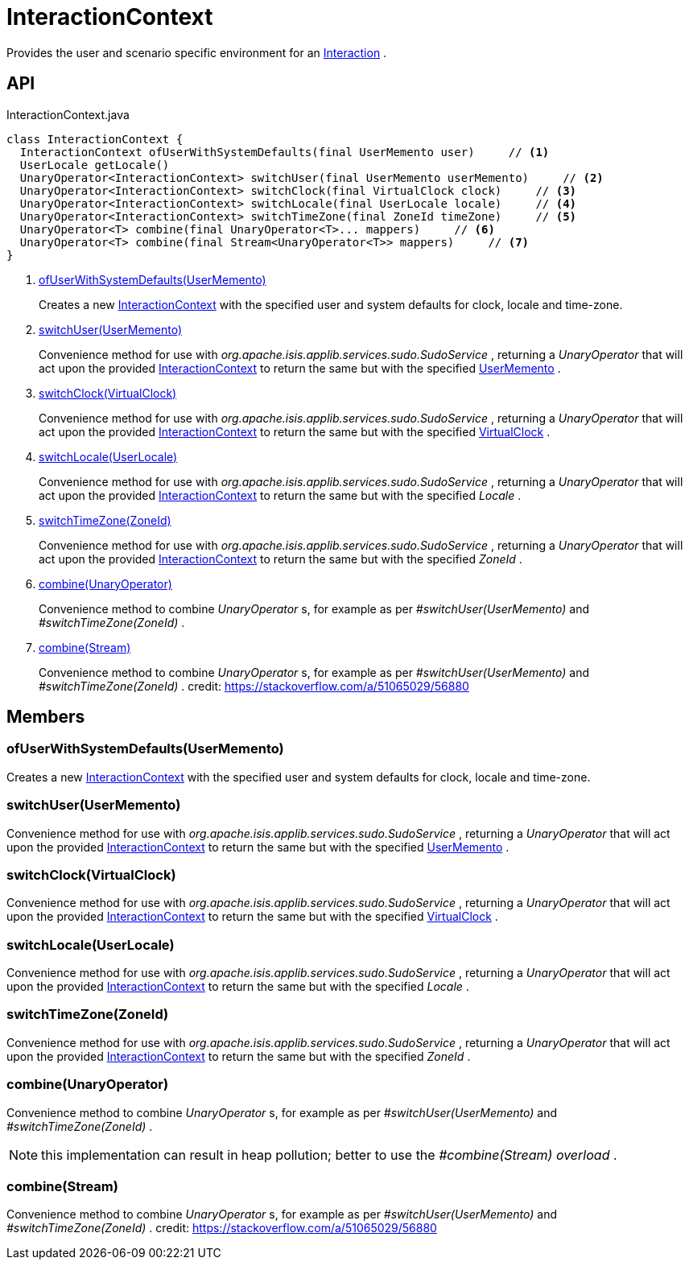 = InteractionContext
:Notice: Licensed to the Apache Software Foundation (ASF) under one or more contributor license agreements. See the NOTICE file distributed with this work for additional information regarding copyright ownership. The ASF licenses this file to you under the Apache License, Version 2.0 (the "License"); you may not use this file except in compliance with the License. You may obtain a copy of the License at. http://www.apache.org/licenses/LICENSE-2.0 . Unless required by applicable law or agreed to in writing, software distributed under the License is distributed on an "AS IS" BASIS, WITHOUT WARRANTIES OR  CONDITIONS OF ANY KIND, either express or implied. See the License for the specific language governing permissions and limitations under the License.

Provides the user and scenario specific environment for an xref:refguide:applib:index/services/iactn/Interaction.adoc[Interaction] .

== API

[source,java]
.InteractionContext.java
----
class InteractionContext {
  InteractionContext ofUserWithSystemDefaults(final UserMemento user)     // <.>
  UserLocale getLocale()
  UnaryOperator<InteractionContext> switchUser(final UserMemento userMemento)     // <.>
  UnaryOperator<InteractionContext> switchClock(final VirtualClock clock)     // <.>
  UnaryOperator<InteractionContext> switchLocale(final UserLocale locale)     // <.>
  UnaryOperator<InteractionContext> switchTimeZone(final ZoneId timeZone)     // <.>
  UnaryOperator<T> combine(final UnaryOperator<T>... mappers)     // <.>
  UnaryOperator<T> combine(final Stream<UnaryOperator<T>> mappers)     // <.>
}
----

<.> xref:#ofUserWithSystemDefaults__UserMemento[ofUserWithSystemDefaults(UserMemento)]
+
--
Creates a new xref:refguide:applib:index/services/iactnlayer/InteractionContext.adoc[InteractionContext] with the specified user and system defaults for clock, locale and time-zone.
--
<.> xref:#switchUser__UserMemento[switchUser(UserMemento)]
+
--
Convenience method for use with _org.apache.isis.applib.services.sudo.SudoService_ , returning a _UnaryOperator_ that will act upon the provided xref:refguide:applib:index/services/iactnlayer/InteractionContext.adoc[InteractionContext] to return the same but with the specified xref:refguide:applib:index/services/user/UserMemento.adoc[UserMemento] .
--
<.> xref:#switchClock__VirtualClock[switchClock(VirtualClock)]
+
--
Convenience method for use with _org.apache.isis.applib.services.sudo.SudoService_ , returning a _UnaryOperator_ that will act upon the provided xref:refguide:applib:index/services/iactnlayer/InteractionContext.adoc[InteractionContext] to return the same but with the specified xref:refguide:applib:index/clock/VirtualClock.adoc[VirtualClock] .
--
<.> xref:#switchLocale__UserLocale[switchLocale(UserLocale)]
+
--
Convenience method for use with _org.apache.isis.applib.services.sudo.SudoService_ , returning a _UnaryOperator_ that will act upon the provided xref:refguide:applib:index/services/iactnlayer/InteractionContext.adoc[InteractionContext] to return the same but with the specified _Locale_ .
--
<.> xref:#switchTimeZone__ZoneId[switchTimeZone(ZoneId)]
+
--
Convenience method for use with _org.apache.isis.applib.services.sudo.SudoService_ , returning a _UnaryOperator_ that will act upon the provided xref:refguide:applib:index/services/iactnlayer/InteractionContext.adoc[InteractionContext] to return the same but with the specified _ZoneId_ .
--
<.> xref:#combine__UnaryOperator[combine(UnaryOperator)]
+
--
Convenience method to combine _UnaryOperator_ s, for example as per _#switchUser(UserMemento)_ and _#switchTimeZone(ZoneId)_ .
--
<.> xref:#combine__Stream[combine(Stream)]
+
--
Convenience method to combine _UnaryOperator_ s, for example as per _#switchUser(UserMemento)_ and _#switchTimeZone(ZoneId)_ . credit: https://stackoverflow.com/a/51065029/56880
--

== Members

[#ofUserWithSystemDefaults__UserMemento]
=== ofUserWithSystemDefaults(UserMemento)

Creates a new xref:refguide:applib:index/services/iactnlayer/InteractionContext.adoc[InteractionContext] with the specified user and system defaults for clock, locale and time-zone.

[#switchUser__UserMemento]
=== switchUser(UserMemento)

Convenience method for use with _org.apache.isis.applib.services.sudo.SudoService_ , returning a _UnaryOperator_ that will act upon the provided xref:refguide:applib:index/services/iactnlayer/InteractionContext.adoc[InteractionContext] to return the same but with the specified xref:refguide:applib:index/services/user/UserMemento.adoc[UserMemento] .

[#switchClock__VirtualClock]
=== switchClock(VirtualClock)

Convenience method for use with _org.apache.isis.applib.services.sudo.SudoService_ , returning a _UnaryOperator_ that will act upon the provided xref:refguide:applib:index/services/iactnlayer/InteractionContext.adoc[InteractionContext] to return the same but with the specified xref:refguide:applib:index/clock/VirtualClock.adoc[VirtualClock] .

[#switchLocale__UserLocale]
=== switchLocale(UserLocale)

Convenience method for use with _org.apache.isis.applib.services.sudo.SudoService_ , returning a _UnaryOperator_ that will act upon the provided xref:refguide:applib:index/services/iactnlayer/InteractionContext.adoc[InteractionContext] to return the same but with the specified _Locale_ .

[#switchTimeZone__ZoneId]
=== switchTimeZone(ZoneId)

Convenience method for use with _org.apache.isis.applib.services.sudo.SudoService_ , returning a _UnaryOperator_ that will act upon the provided xref:refguide:applib:index/services/iactnlayer/InteractionContext.adoc[InteractionContext] to return the same but with the specified _ZoneId_ .

[#combine__UnaryOperator]
=== combine(UnaryOperator)

Convenience method to combine _UnaryOperator_ s, for example as per _#switchUser(UserMemento)_ and _#switchTimeZone(ZoneId)_ .

NOTE: this implementation can result in heap pollution; better to use the _#combine(Stream) overload_ .

[#combine__Stream]
=== combine(Stream)

Convenience method to combine _UnaryOperator_ s, for example as per _#switchUser(UserMemento)_ and _#switchTimeZone(ZoneId)_ . credit: https://stackoverflow.com/a/51065029/56880
